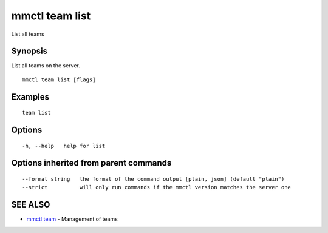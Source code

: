 .. _mmctl_team_list:

mmctl team list
---------------

List all teams

Synopsis
~~~~~~~~


List all teams on the server.

::

  mmctl team list [flags]

Examples
~~~~~~~~

::

    team list

Options
~~~~~~~

::

  -h, --help   help for list

Options inherited from parent commands
~~~~~~~~~~~~~~~~~~~~~~~~~~~~~~~~~~~~~~

::

      --format string   the format of the command output [plain, json] (default "plain")
      --strict          will only run commands if the mmctl version matches the server one

SEE ALSO
~~~~~~~~

* `mmctl team <mmctl_team.rst>`_ 	 - Management of teams

